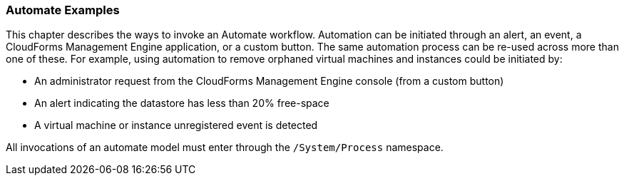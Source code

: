 === Automate Examples

This chapter describes the ways to invoke an Automate workflow.
Automation can be initiated through an alert, an event, a CloudForms
Management Engine application, or a custom button. The same automation process can be re-used across more than one of these. For example, using automation to remove orphaned virtual machines and instances could be initiated by:

* An administrator request from the CloudForms Management Engine console (from a custom button)
* An alert indicating the datastore has less than 20% free-space
* A virtual machine or instance unregistered event is detected

All invocations of an automate model must enter through the
`/System/Process` namespace.
